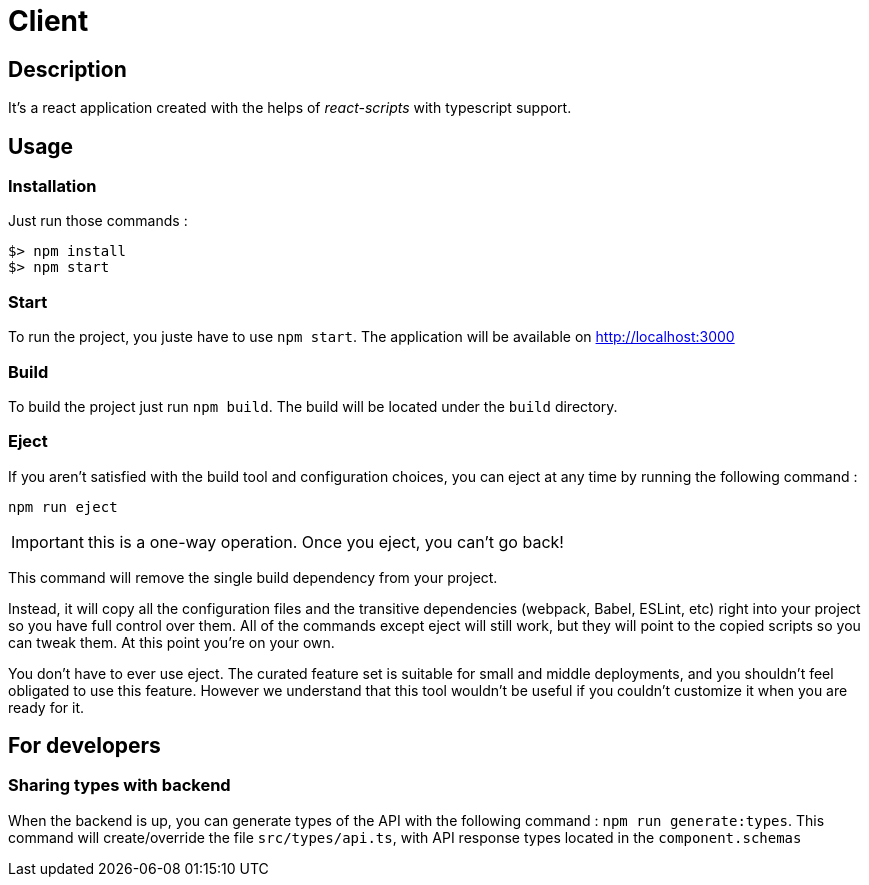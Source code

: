 = Client

== Description

It's a react application created with the helps of _react-scripts_ with typescript support.

== Usage

=== Installation

Just run those commands :

[source,bash]
----
$> npm install
$> npm start
----

=== Start

To run the project, you juste have to use `npm start`.
The application will be available on http://localhost:3000

=== Build

To build the project just run `npm build`.
The build will be located under the `build` directory.

=== Eject

If you aren’t satisfied with the build tool and configuration choices, you can eject at any time by running the following command :

[source,bash]
----
npm run eject
----

IMPORTANT: this is a one-way operation. Once you eject, you can’t go back!

This command will remove the single build dependency from your project.

Instead, it will copy all the configuration files and the transitive dependencies (webpack, Babel, ESLint, etc)
right into your project so you have full control over them.
All of the commands except eject will still work, but they will point to the copied scripts so you can tweak them. At this point you’re on your own.

You don’t have to ever use eject.
The curated feature set is suitable for small and middle deployments,
and you shouldn’t feel obligated to use this feature.
However we understand that this tool wouldn’t be useful if you couldn’t customize it when you are ready for it.

== For developers

=== Sharing types with backend

When the backend is up, you can generate types of the API with the following command : `npm run generate:types`.
This command will create/override the file `src/types/api.ts`, with API response types located in the `component.schemas`
